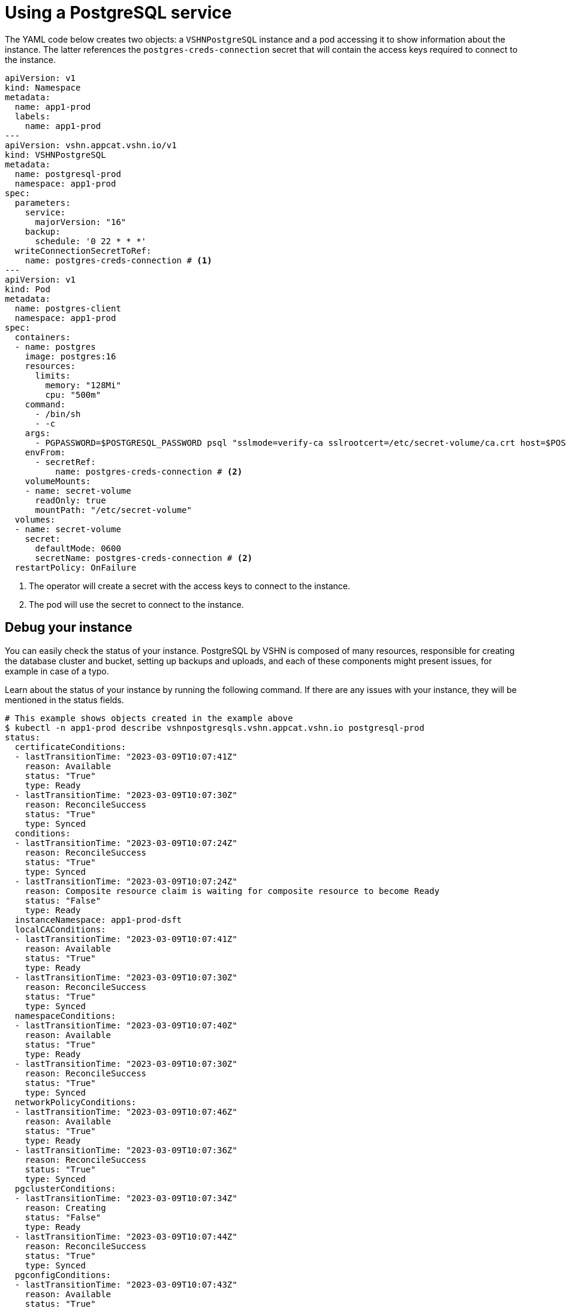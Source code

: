 = Using a PostgreSQL service

The YAML code below creates two objects: a `VSHNPostgreSQL` instance and a pod accessing it to show information about the instance.
The latter references the `postgres-creds-connection` secret that will contain the access keys required to connect to the instance.

[source,yaml]
----
apiVersion: v1
kind: Namespace
metadata:
  name: app1-prod
  labels:
    name: app1-prod
---
apiVersion: vshn.appcat.vshn.io/v1
kind: VSHNPostgreSQL
metadata:
  name: postgresql-prod
  namespace: app1-prod
spec:
  parameters:
    service:
      majorVersion: "16"
    backup:
      schedule: '0 22 * * *'
  writeConnectionSecretToRef:
    name: postgres-creds-connection # <1>
---
apiVersion: v1
kind: Pod
metadata:
  name: postgres-client
  namespace: app1-prod
spec:
  containers:
  - name: postgres
    image: postgres:16
    resources:
      limits:
        memory: "128Mi"
        cpu: "500m"
    command:
      - /bin/sh
      - -c
    args:
      - PGPASSWORD=$POSTGRESQL_PASSWORD psql "sslmode=verify-ca sslrootcert=/etc/secret-volume/ca.crt host=$POSTGRESQL_HOST port=$POSTGRESQL_PORT dbname=$POSTGRESQL_DB" -U $POSTGRESQL_USER -l
    envFrom:
      - secretRef:
          name: postgres-creds-connection # <2>
    volumeMounts:
    - name: secret-volume
      readOnly: true
      mountPath: "/etc/secret-volume"
  volumes:
  - name: secret-volume
    secret:
      defaultMode: 0600
      secretName: postgres-creds-connection # <2>
  restartPolicy: OnFailure
----
<1> The operator will create a secret with the access keys to connect to the instance.
<2> The pod will use the secret to connect to the instance.

== Debug your instance

You can easily check the status of your instance.
PostgreSQL by VSHN is composed of many resources, responsible for creating the database cluster and bucket, setting up backups and uploads, and each of these components might present issues, for example in case of a typo.

Learn about the status of your instance by running the following command. If there are any issues with your instance, they will be mentioned in the status fields.

```
# This example shows objects created in the example above
$ kubectl -n app1-prod describe vshnpostgresqls.vshn.appcat.vshn.io postgresql-prod
status:
  certificateConditions:
  - lastTransitionTime: "2023-03-09T10:07:41Z"
    reason: Available
    status: "True"
    type: Ready
  - lastTransitionTime: "2023-03-09T10:07:30Z"
    reason: ReconcileSuccess
    status: "True"
    type: Synced
  conditions:
  - lastTransitionTime: "2023-03-09T10:07:24Z"
    reason: ReconcileSuccess
    status: "True"
    type: Synced
  - lastTransitionTime: "2023-03-09T10:07:24Z"
    reason: Composite resource claim is waiting for composite resource to become Ready
    status: "False"
    type: Ready
  instanceNamespace: app1-prod-dsft
  localCAConditions:
  - lastTransitionTime: "2023-03-09T10:07:41Z"
    reason: Available
    status: "True"
    type: Ready
  - lastTransitionTime: "2023-03-09T10:07:30Z"
    reason: ReconcileSuccess
    status: "True"
    type: Synced
  namespaceConditions:
  - lastTransitionTime: "2023-03-09T10:07:40Z"
    reason: Available
    status: "True"
    type: Ready
  - lastTransitionTime: "2023-03-09T10:07:30Z"
    reason: ReconcileSuccess
    status: "True"
    type: Synced
  networkPolicyConditions:
  - lastTransitionTime: "2023-03-09T10:07:46Z"
    reason: Available
    status: "True"
    type: Ready
  - lastTransitionTime: "2023-03-09T10:07:36Z"
    reason: ReconcileSuccess
    status: "True"
    type: Synced
  pgclusterConditions:
  - lastTransitionTime: "2023-03-09T10:07:34Z"
    reason: Creating
    status: "False"
    type: Ready
  - lastTransitionTime: "2023-03-09T10:07:44Z"
    reason: ReconcileSuccess
    status: "True"
    type: Synced
  pgconfigConditions:
  - lastTransitionTime: "2023-03-09T10:07:43Z"
    reason: Available
    status: "True"
    type: Ready
  - lastTransitionTime: "2023-03-09T10:07:32Z"
    reason: ReconcileSuccess
    status: "True"
    type: Synced
  profileConditions:
  - lastTransitionTime: "2023-03-09T10:07:41Z"
    reason: Available
    status: "True"
    type: Ready
  - lastTransitionTime: "2023-03-09T10:07:31Z"
    reason: ReconcileSuccess
    status: "True"
    type: Synced
  secretConditions:
  - lastTransitionTime: "2023-03-09T10:07:34Z"
    message: 'observe failed: cannot resolve resource references: cannot get referenced
      resource: secrets "postgresql-prod-secret" not found'
    reason: ReconcileError
    status: "False"
    type: Synced
```
